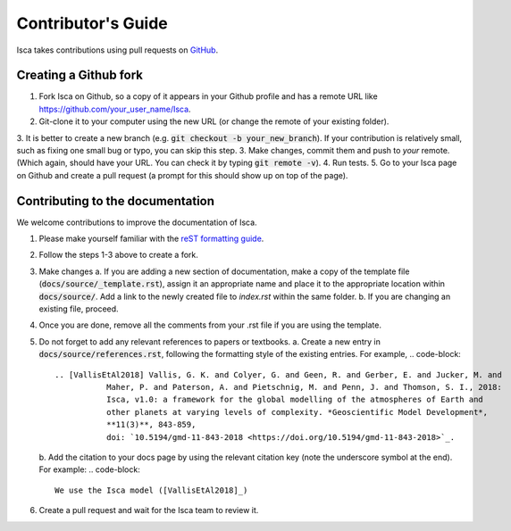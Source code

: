Contributor's Guide
===================

Isca takes contributions using pull requests on `GitHub <https://github.com/execlim/isca/pulls>`_.

Creating a Github fork
----------------------
1. Fork Isca on Github, so a copy of it appears in your Github profile and has a remote URL like `https://github.com/your_user_name/Isca <https://github.com/your_user_name/Isca>`_.
2. Git-clone it to your computer using the new URL (or change the remote of your existing folder).
3. It is better to create a new branch (e.g. :code:`git checkout -b your_new_branch`). If your contribution is relatively small, such as fixing one small bug or typo, you can skip this step.
3. Make changes, commit them and push to *your* remote. (Which again, should have your URL. You can check it by typing :code:`git remote -v`).
4. Run tests.
5. Go to your Isca page on Github and create a pull request (a prompt for this should show up on top of the page).


Contributing to the documentation
---------------------------------
We welcome contributions to improve the documentation of Isca.

1. Please make yourself familiar with the `reST formatting guide <https://www.sphinx-doc.org/en/master/usage/restructuredtext/basics.html>`_.
2. Follow the steps 1-3 above to create a fork.
3. Make changes
   a. If you are adding a new section of documentation, make a copy of the template file (:code:`docs/source/_template.rst`), assign it an appropriate name and place it to the appropriate location within :code:`docs/source/`. Add a link to the newly created file to `index.rst` within the same folder.
   b. If you are changing an existing file, proceed.
4. Once you are done, remove all the comments from your .rst file if you are using the template.
5. Do not forget to add any relevant references to papers or textbooks.
   a. Create a new entry in :code:`docs/source/references.rst`, following the formatting style of the existing entries. For example,
   .. code-block::
      .. [VallisEtAl2018] Vallis, G. K. and Colyer, G. and Geen, R. and Gerber, E. and Jucker, M. and 
                 Maher, P. and Paterson, A. and Pietschnig, M. and Penn, J. and Thomson, S. I., 2018:
                 Isca, v1.0: a framework for the global modelling of the atmospheres of Earth and 
                 other planets at varying levels of complexity. *Geoscientific Model Development*,
                 **11(3)**, 843-859,
                 doi: `10.5194/gmd-11-843-2018 <https://doi.org/10.5194/gmd-11-843-2018>`_.

   b. Add the citation to your docs page by using the relevant citation key (note the underscore symbol at the end). For example:
   .. code-block::
      We use the Isca model ([VallisEtAl2018]_)
6. Create a pull request and wait for the Isca team to review it.
